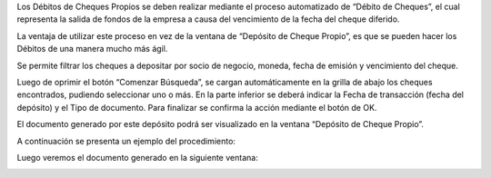 .. |Deposito de Cheque Propio| image:: resource/deposito-de-cheque-propio.png
.. |Documento Generado| image:: resource/documento-generado.png
.. |Proceso Debito de Cheques| image:: resource/proceso-debito-de-cheques.png
.. |Seleccionar Lineas| image:: resource/seleccionar-lineas.png

Los Débitos de Cheques Propios se deben realizar mediante el proceso
automatizado de “Débito de Cheques”, el cual representa la salida de
fondos de la empresa a causa del vencimiento de la fecha del cheque
diferido.

La ventaja de utilizar este proceso en vez de la ventana de “Depósito de
Cheque Propio”, es que se pueden hacer los Débitos de una manera mucho
más ágil.

|Proceso Debito de Cheques|

Se permite filtrar los cheques a depositar por socio de negocio, moneda,
fecha de emisión y vencimiento del cheque.

Luego de oprimir el botón “Comenzar Búsqueda”, se cargan automáticamente
en la grilla de abajo los cheques encontrados, pudiendo seleccionar uno
o más. En la parte inferior se deberá indicar la Fecha de transacción
(fecha del depósito) y el Tipo de documento. Para finalizar se confirma
la acción mediante el botón de OK.

|Seleccionar Lineas|

El documento generado por este depósito podrá ser visualizado en la
ventana “Depósito de Cheque Propio”.

|Deposito de Cheque Propio|

A continuación se presenta un ejemplo del procedimiento:

.. only:: html

    .. figure:: resources/gif-debito-de-cheques.gif

    Video 1. Débito de Cheques

Luego veremos el documento generado en la siguiente ventana:

|Documento Generado|
